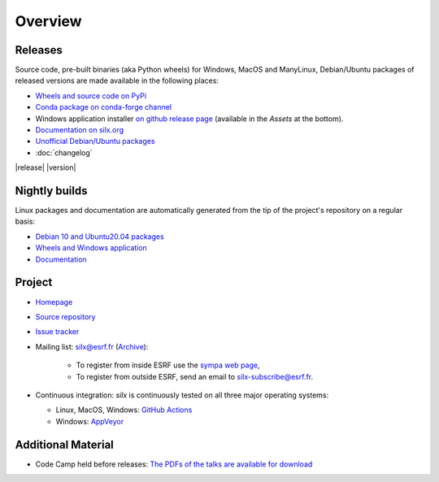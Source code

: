 Overview
========

Releases
--------

Source code, pre-built binaries (aka Python wheels) for Windows, MacOS and
ManyLinux, Debian/Ubuntu packages of released versions are made available in the following places:

- `Wheels and source code on PyPi <https://pypi.org/project/silx/>`_
- `Conda package on conda-forge channel <https://anaconda.org/conda-forge/silx>`_
- Windows application installer `on github release page <https://github.com/silx-kit/silx/releases/latest/>`_ (available in the `Assets` at the bottom).
- `Documentation on silx.org <http://www.silx.org/doc/silx/latest/>`_
- `Unofficial Debian/Ubuntu packages <https://github.com/silx-kit/silx/releases/latest>`_
- :doc:`changelog`

|release| |version|

Nightly builds
--------------

Linux packages and documentation are automatically generated from the tip of the project's repository on a regular basis:

- `Debian 10 and Ubuntu20.04 packages <http://www.silx.org/pub/linux-repo/>`_
- `Wheels and Windows application <https://silx.gitlab-pages.esrf.fr/bob/silx/>`_
- `Documentation <http://www.silx.org/doc/silx/dev/>`_

Project
-------

- `Homepage <http://www.silx.org/>`_
- `Source repository <https://github.com/silx-kit/silx>`_
- `Issue tracker <https://github.com/silx-kit/silx/issues>`_
- Mailing list: silx@esrf.fr (`Archive <http://www.silx.org/lurker/list/silx.en.html>`_):

    - To register from inside ESRF use the `sympa web page <http://sympa.esrf.fr>`_,
    - To register from outside ESRF, send an email to `silx-subscribe@esrf.fr <mailto:silx-subscribe@esrf.fr>`_.

- Continuous integration: *silx* is continuously tested on all three major
  operating systems:

  - Linux, MacOS, Windows: `GitHub Actions <https://github.com/silx-kit/silx/actions>`_
  - Windows: `AppVeyor <https://ci.appveyor.com/project/ESRF/silx>`_

Additional Material
-------------------

- Code Camp held before releases: `The PDFs of the talks are available for download <http://ftp.esrf.fr/pub/scisoft/silx/talks/>`_



